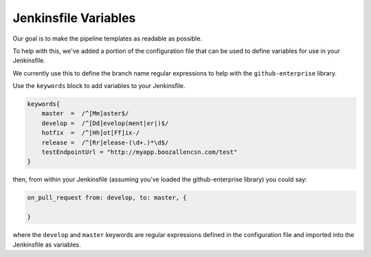 .. _Keywords: 
---------------------
Jenkinsfile Variables
---------------------

Our goal is to make the pipeline templates as readable as possible. 

To help with this, we've added a portion of the configuration file that can be 
used to define variables for use in your Jenkinsfile. 

We currently use this to define the branch name regular expressions to help with 
the ``github-enterprise`` library. 

Use the ``keywords`` block to add variables to your Jenkinsfile. 

.. code:: groovy 

    keywords{
        master  =  /^[Mm]aster$/
        develop =  /^[Dd]evelop(ment|er|)$/ 
        hotfix  =  /^[Hh]ot[Ff]ix-/ 
        release =  /^[Rr]elease-(\d+.)*\d$/
        testEndpointUrl = "http://myapp.boozallencsn.com/test"
    }

then, from within your Jenkinsfile (assuming you've loaded the github-enterprise library) you could say: 

.. code:: groovy 

    on_pull_request from: develop, to: master, { 

    } 

where the ``develop`` and ``master`` keywords are regular expressions defined in the configuration file and
imported into the Jenkinsfile as variables. 
